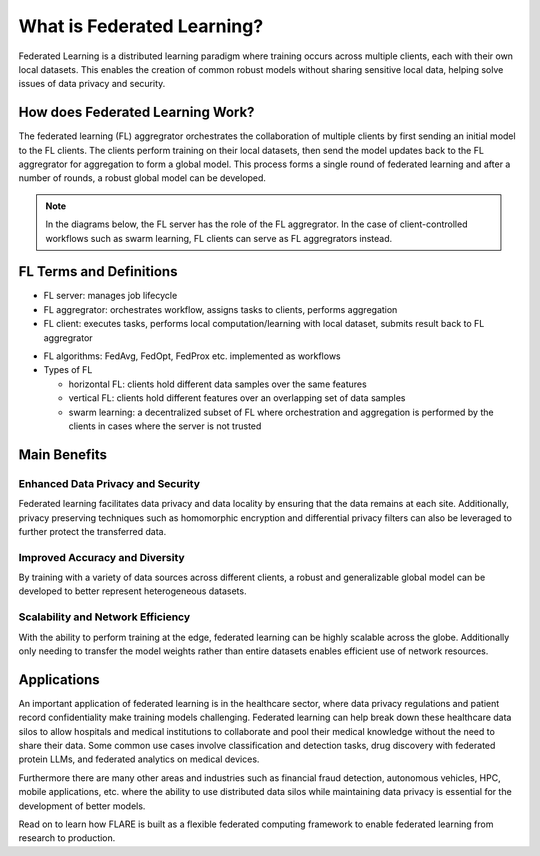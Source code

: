 .. _fl_introduction:

###########################
What is Federated Learning?
###########################

Federated Learning is a distributed learning paradigm where training occurs across multiple clients, each with their own local datasets.
This enables the creation of common robust models without sharing sensitive local data, helping solve issues of data privacy and security.

How does Federated Learning Work?
=================================
The federated learning (FL) aggregrator orchestrates the collaboration of multiple clients by first sending an initial model to the FL clients.
The clients perform training on their local datasets, then send the model updates back to the FL aggregrator for aggregation to form a global model.
This process forms a single round of federated learning and after a number of rounds, a robust global model can be developed.

.. note::

    In the diagrams below, the FL server has the role of the FL aggregrator. In the case of client-controlled workflows such as swarm learning,
    FL clients can serve as FL aggregrators instead.

.. image:: resources/fl_diagram.png
    :height: 500px
    :align: center

FL Terms and Definitions
========================

- FL server: manages job lifecycle
- FL aggregrator: orchestrates workflow, assigns tasks to clients, performs aggregation
- FL client: executes tasks, performs local computation/learning with local dataset, submits result back to FL aggregrator

.. image:: resources/controller_worker_flow.png
    :height: 350px

- FL algorithms: FedAvg, FedOpt, FedProx etc. implemented as workflows
- Types of FL

  - horizontal FL: clients hold different data samples over the same features
  - vertical FL: clients hold different features over an overlapping set of data samples
  - swarm learning: a decentralized subset of FL where orchestration and aggregation is performed by the clients in cases where the server is not trusted

Main Benefits
=============

Enhanced Data Privacy and Security
----------------------------------
Federated learning facilitates data privacy and data locality by ensuring that the data remains at each site.
Additionally, privacy preserving techniques such as homomorphic encryption and differential privacy filters can also be leveraged to further protect the transferred data.

Improved Accuracy and Diversity
-------------------------------
By training with a variety of data sources across different clients, a robust and generalizable global model can be developed to better represent heterogeneous datasets.

Scalability and Network Efficiency
----------------------------------
With the ability to perform training at the edge, federated learning can be highly scalable across the globe.
Additionally only needing to transfer the model weights rather than entire datasets enables efficient use of network resources.

Applications
============
An important application of federated learning is in the healthcare sector, where data privacy regulations and patient record confidentiality make training models challenging.
Federated learning can help break down these healthcare data silos to allow hospitals and medical institutions to collaborate and pool their medical knowledge without the need to share their data.
Some common use cases involve classification and detection tasks, drug discovery with federated protein LLMs, and federated analytics on medical devices.

Furthermore there are many other areas and industries such as financial fraud detection, autonomous vehicles, HPC, mobile applications, etc. 
where the ability to use distributed data silos while maintaining data privacy is essential for the development of better models.

Read on to learn how FLARE is built as a flexible federated computing framework to enable federated learning from research to production.